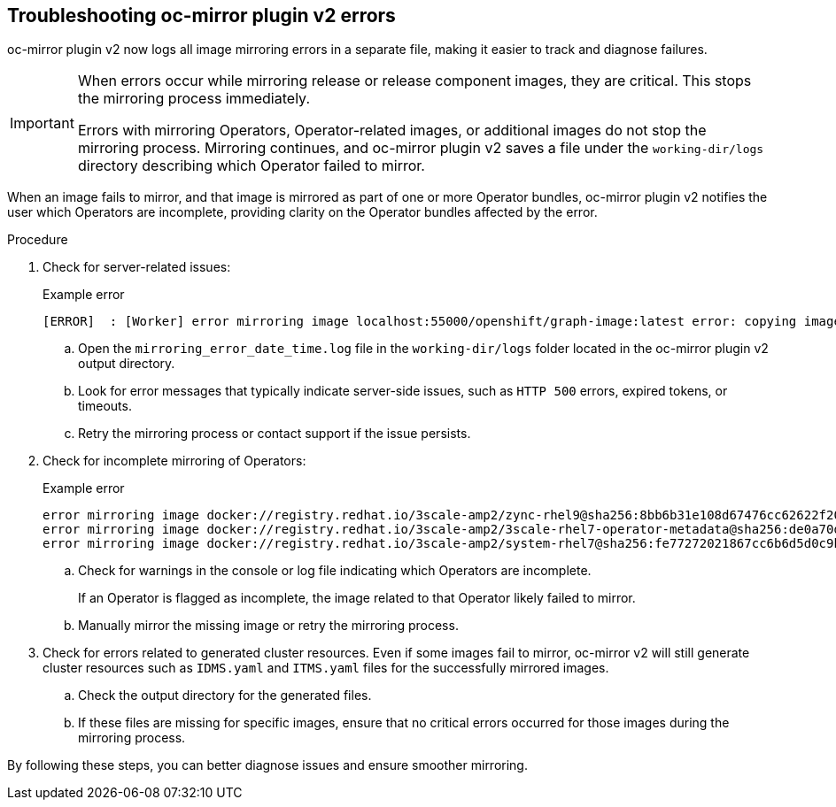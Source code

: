 // Module included in the following assemblies:
//
// * installing/disconnected_install/installing-mirroring-disconnected-v2.adoc

:_mod-docs-content-type: PROCEDURE
[id="oc-mirror-troubleshooting-v2_{context}"]
== Troubleshooting oc-mirror plugin v2 errors

oc-mirror plugin v2 now logs all image mirroring errors in a separate file, making it easier to track and diagnose failures.

[IMPORTANT]
====
When errors occur while mirroring release or release component images, they are critical. This stops the mirroring process immediately.

Errors with mirroring Operators, Operator-related images, or additional images do not stop the mirroring process. Mirroring continues, and oc-mirror plugin v2 saves a file under the `working-dir/logs` directory describing which Operator failed to mirror.
====

When an image fails to mirror, and that image is mirrored as part of one or more Operator bundles, oc-mirror plugin v2 notifies the user which Operators are incomplete, providing clarity on the Operator bundles affected by the error.

.Procedure

. Check for server-related issues:
+
.Example error
[source,terminal]
----
[ERROR]  : [Worker] error mirroring image localhost:55000/openshift/graph-image:latest error: copying image 1/4 from manifest list: trying to reuse blob sha256:edab65b863aead24e3ed77cea194b6562143049a9307cd48f86b542db9eecb6e at destination: pinging container registry localhost:5000: Get "https://localhost:5000/v2/": http: server gave HTTP response to HTTPS client
----

.. Open the `mirroring_error_date_time.log` file in the  `working-dir/logs` folder located in the oc-mirror plugin v2 output directory.
.. Look for error messages that typically indicate server-side issues, such as `HTTP 500` errors, expired tokens, or timeouts.
.. Retry the mirroring process or contact support if the issue persists.

. Check for incomplete mirroring of Operators:
+
.Example error
[source,terminal]
----
error mirroring image docker://registry.redhat.io/3scale-amp2/zync-rhel9@sha256:8bb6b31e108d67476cc62622f20ff8db34efae5d58014de9502336fcc479d86d (Operator bundles: [3scale-operator.v0.11.12] - Operators: [3scale-operator]) error: initializing source docker://localhost:55000/3scale-amp2/zync-rhel9:8bb6b31e108d67476cc62622f20ff8db34efae5d58014de9502336fcc479d86d: reading manifest 8bb6b31e108d67476cc62622f20ff8db34efae5d58014de9502336fcc479d86d in localhost:55000/3scale-amp2/zync-rhel9: manifest unknown
error mirroring image docker://registry.redhat.io/3scale-amp2/3scale-rhel7-operator-metadata@sha256:de0a70d1263a6a596d28bf376158056631afd0b6159865008a7263a8e9bf0c7d error: skipping operator bundle docker://registry.redhat.io/3scale-amp2/3scale-rhel7-operator-metadata@sha256:de0a70d1263a6a596d28bf376158056631afd0b6159865008a7263a8e9bf0c7d because one of its related images failed to mirror
error mirroring image docker://registry.redhat.io/3scale-amp2/system-rhel7@sha256:fe77272021867cc6b6d5d0c9bd06c99d4024ad53f1ab94ec0ab69d0fda74588e (Operator bundles: [3scale-operator.v0.11.12] - Operators: [3scale-operator]) error: initializing source docker://localhost:55000/3scale-amp2/system-rhel7:fe77272021867cc6b6d5d0c9bd06c99d4024ad53f1ab94ec0ab69d0fda74588e: reading manifest fe77272021867cc6b6d5d0c9bd06c99d4024ad53f1ab94ec0ab69d0fda74588e in localhost:55000/3scale-amp2/system-rhel7: manifest unknown
----

.. Check for warnings in the console or log file indicating which Operators are incomplete.
+
If an Operator is flagged as incomplete, the image related to that Operator likely failed to mirror.

.. Manually mirror the missing image or retry the mirroring process.

. Check for errors related to generated cluster resources. Even if some images fail to mirror, oc-mirror v2 will still generate cluster resources such as `IDMS.yaml` and `ITMS.yaml` files for the successfully mirrored images.
.. Check the output directory for the generated files.
.. If these files are missing for specific images, ensure that no critical errors occurred for those images during the mirroring process.

By following these steps, you can better diagnose issues and ensure smoother mirroring.
